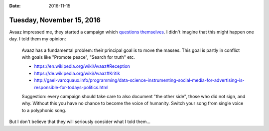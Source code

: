 :date: 2016-11-15

==========================
Tuesday, November 15, 2016
==========================

Avaaz impressed me, they started a campaign which `questions
themselves
<https://secure.avaaz.org/campaign/en/global_citizen_summit/>`__. I
didn't imagine that this might happen one day. I told them my opinion:


    Avaaz has a fundamental problem: their principal goal is to move the
    masses. This goal is partly in conflict with goals like "Promote
    peace", "Search for truth" etc.

    - https://en.wikipedia.org/wiki/Avaaz#Reception
    - https://de.wikipedia.org/wiki/Avaaz#Kritik
    - http://gael-varoquaux.info/programming/data-science-instrumenting-social-media-for-advertising-is-responsible-for-todays-politics.html

    Suggestion: every campaign should take care to also document "the
    other side", those who did not sign, and why. Without this you have no
    chance to become the voice of humanity. Switch your song from single
    voice to a polyphonic song.

But I don't believe that they will seriously consider what I told
them...
